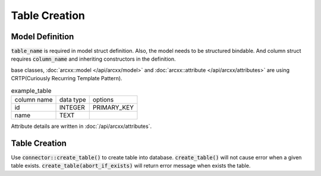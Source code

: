 ==============
Table Creation
==============


Model Definition
================

:code:`table_name` is required in model struct definition. Also, the model needs to be structured bindable.
And column struct requires :code:`column_name` and inheriting constructors in the definition.

base classes, :doc:`arcxx::model </api/arcxx/model>` and :doc:`arcxx::attribute </api/arcxx/attributes>` are using CRTP(Curiously Recurring Template Pattern).

.. list-table:: example_table

    * - column name
      - data type
      - options
    * - id
      - INTEGER
      - PRIMARY_KEY
    * - name
      - TEXT
      -

.. code-block:: cpp
    :caption: example_table code

    #include <arcxx.hpp>

    struct ExampleTable : public arcxx::model<ExampleTable> {
        static constexpr auto table_name = "example_table";
        
        // id column
        struct ID : public arcxx::attributes::integer<ExampleTable, ID> {
            using arcxx::attributes::integer<ExampleTable, ID>::integer;
            static constexpr auto column_name = "id";
            inline static const auto constraints = { primary_key };
        } id;

        // name column
        struct Name : public arcxx::attributes::string<ExampleTable, Name> {
            using arcxx::attributes::string<ExampleTable, Name>::string;
            static constexpr auto column_name = "name";
        } name;
    };

Attribute details are written in :doc:`/api/arcxx/attributes`.

Table Creation
==============

Use :code:`connector::create_table()` to create table into database.
:code:`create_table()` will not cause error when a given table exists.
:code:`create_table(abort_if_exists)` will return error message when exists the table.

.. code-block:: sql
    :caption: Generated SQL code (SQLite3)

    CREATE TABLE example_table(
        id INTEGER PRIMARY KEY,
        name TEXT
    );

.. code-block:: cpp
    :caption: Create table into Database file.

    auto connection = arcxx::sqlite3_connector::open("example.sqlite3", arcxx::sqlite3::options::create);
    connection.create_table<ExampleTable>();

    connection.create_table<ExampleTable>(arcxx::abort_if_exists); // return error message due to exists table